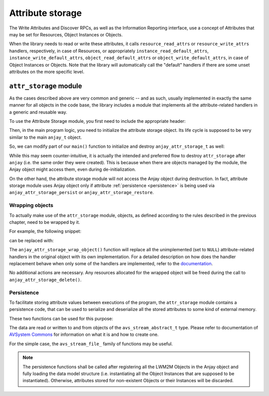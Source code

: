 Attribute storage
=================

.. highlight:: c

The Write Attributes and Discover RPCs, as well as the Information Reporting
interface, use a concept of Attributes that may be set for Resources, Object
Instances or Objects.

.. seealso::
    :doc:`/LwM2M` chapter contains more information about LwM2M Attributes.


When the library needs to read or write these attributes, it calls
``resource_read_attrs`` or ``resource_write_attrs`` handlers, respectively, in
case of Resources, or appropriately ``instance_read_default_attrs``,
``instance_write_default_attrs``, ``object_read_default_attrs`` or
``object_write_default_attrs``, in case of Object Instances or Objects. Note
that the library will automatically call the "default" handlers if there are
some unset attributes on the more specific level.

``attr_storage`` module
-----------------------

As the cases described above are very common and generic -- and as such, usually
implemented in exactly the same manner for all objects in the code base, the
library includes a module that implements all the attribute-related handlers in
a generic and reusable way.

To use the Attribute Storage module, you first need to include the appropriate
header:

.. snippet-source:: examples/tutorial/AT2/src/main.c

    #include <anjay/attr_storage.h>


Then, in the main program logic, you need to initialize the attribute storage
object. Its life cycle is supposed to be very similar to the main ``anjay_t``
object.

So, we can modify part of our ``main()`` function to initialize and destroy
``anjay_attr_storage_t`` as well:

.. snippet-source:: examples/tutorial/AT2/src/main.c

    anjay_t *anjay = anjay_new(&CONFIG);

    // ...

    // Instantiate necessary objects
    const anjay_dm_object_def_t **security_obj = anjay_security_object_create();
    const anjay_dm_object_def_t **server_obj = anjay_server_object_create();

    anjay_attr_storage_t *attr_storage = anjay_attr_storage_new(anjay);

    // For some reason we were unable to instantiate objects.
    if (!security_obj || !server_obj || !attr_storage) {
        result = -1;
        goto cleanup;
    }

    // ...

    cleanup:
        anjay_delete(anjay);
        // ...
        anjay_attr_storage_delete(attr_storage);
        return result;

While this may seem counter-intuitive, it is actually the intended and preferred
flow to destroy ``attr_storage`` after ``anjay`` (i.e. the same order they were 
created). This is because when there are objects managed by the module, the
Anjay object might access them, even during de-initialization.

On the other hand, the attribute storage module will not access the Anjay
object during destruction. In fact, attribute storage module uses Anjay
object only if attribute :ref:`persistence <persistence>` is being used via
``anjay_attr_storage_persist`` or ``anjay_attr_storage_restore``.

.. _wrapping-objects:

Wrapping objects
^^^^^^^^^^^^^^^^

To actually make use of the ``attr_storage`` module, objects, as defined
according to the rules described in the previous chapter, need to be wrapped by
it.

For example, the following snippet:

.. snippet-source:: examples/tutorial/BT2/src/main.c

    if (anjay_register_object(anjay, security_obj)
            || anjay_register_object(anjay, server_obj)) {
        result = -1;
        goto cleanup;
    }

can be replaced with:

.. snippet-source:: examples/tutorial/AT2/src/main.c

    if (anjay_register_object(anjay, anjay_attr_storage_wrap_object(
                                             attr_storage, security_obj))
        || anjay_register_object(anjay, anjay_attr_storage_wrap_object(
                                                attr_storage, server_obj))) {
        result = -1;
        goto cleanup;
    }

The ``anjay_attr_storage_wrap_object()`` function will replace all the
unimplemented (set to ``NULL``) attribute-related handlers in the original
object with its own implementation. For a detailed description on how does
the handler replacement behave when only some of the handlers are implemented,
refer to the `documentation <../../api/attr__storage_8h.html>`_.

No additional actions are necessary. Any resources allocated for the wrapped
object will be freed during the call to ``anjay_attr_storage_delete()``.

.. _persistence:

Persistence
^^^^^^^^^^^

To facilitate storing attribute values between executions of the program, the
``attr_storage`` module contains a persistence code, that can be used to
serialize and deserialize all the stored attributes to some kind of external
memory.

These two functions can be used for this purpose:

.. snippet-source:: modules/attr_storage/include_public/anjay/attr_storage.h

    int anjay_attr_storage_persist(anjay_attr_storage_t *attr_storage,
                                   avs_stream_abstract_t *out_stream);

    int anjay_attr_storage_restore(anjay_attr_storage_t *attr_storage,
                                   avs_stream_abstract_t *in_stream);


The data are read or written to and from objects of the
``avs_stream_abstract_t`` type. Please refer to documentation of
`AVSystem Commons <https://github.com/AVSystem/avs_commons>`_ for information on
what it is and how to create one.

For the simple case, the ``avs_stream_file_`` family of functions may be useful.

.. note:: The persistence functions shall be called after registering all the
          LWM2M Objects in the Anjay object and fully loading the data model
          structure (i.e. instantiating all the Object Instances that are
          supposed to be instantiated). Otherwise, attributes stored for
          non-existent Objects or their Instances will be discarded.
